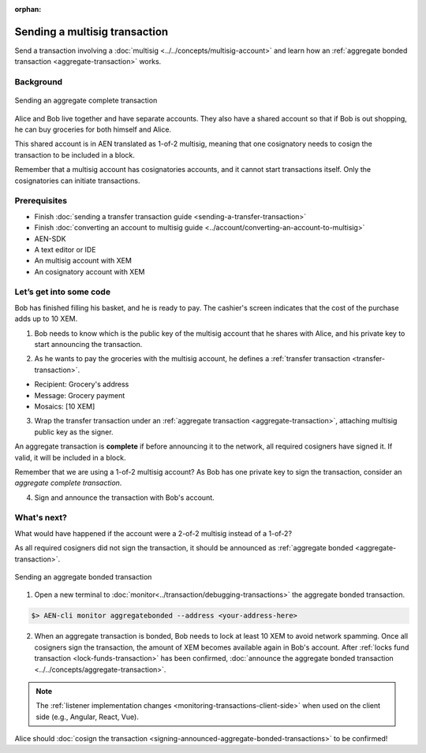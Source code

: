 :orphan:

.. post:: 10 Aug, 2018
    :category: aggregate-transaction
    :excerpt: 1
    :nocomments:

##############################
Sending a multisig transaction
##############################

Send a transaction involving a :doc:`multisig <../../concepts/multisig-account>` and learn how an :ref:`aggregate bonded transaction <aggregate-transaction>` works.

**********
Background
**********

.. figure:: ../../resources/images/guides-transactions-multisig.png
    :align: center
    :width: 600px

    Sending an aggregate complete transaction

Alice and Bob live together and have separate accounts. They also have a shared account so that if Bob is out shopping, he can buy groceries for both himself and Alice.

This shared account is in AEN translated as 1-of-2 multisig, meaning that one cosignatory needs to cosign the transaction to be included in a block.

Remember that a multisig account has cosignatories accounts, and it cannot start transactions itself. Only the cosignatories can initiate transactions.

*************
Prerequisites
*************

- Finish :doc:`sending a transfer transaction guide <sending-a-transfer-transaction>`
- Finish :doc:`converting an account to multisig guide <../account/converting-an-account-to-multisig>`
- AEN-SDK
- A text editor or IDE
- An multisig account with XEM
- An cosignatory account with XEM

************************
Let’s get into some code
************************

Bob has finished filling his basket, and he is ready to pay. The cashier's screen indicates that the cost of the purchase adds up to 10 XEM.

1. Bob needs to know which is the public key of the multisig account that he shares with Alice, and his private key to start announcing the transaction.

.. example-code::

    .. literalinclude:: ../../resources/examples/typescript/transaction/SendingAMultisigTransactionAggregateComplete.ts
        :caption: |sending-a-multisig-transaction-aggregate-complete-ts|
        :language: typescript
        :lines: 33-41

    .. literalinclude:: ../../resources/examples/java/src/test/java/aen/guides/examples/transaction/SendingAMultisigTransactionAggregateComplete.java
        :caption: |sending-a-multisig-transaction-aggregate-complete-java|
        :language: java
        :lines: 43-55

    .. literalinclude:: ../../resources/examples/javascript/transaction/SendingAMultisigTransactionAggregateComplete.js
        :caption: |sending-a-multisig-transaction-aggregate-complete-js|
        :language: javascript
        :lines: 33-41

2. As he wants to pay the groceries with the multisig account, he defines a :ref:`transfer transaction <transfer-transaction>`.

* Recipient: Grocery's address
* Message: Grocery payment
* Mosaics: [10 XEM]

.. example-code::

    .. literalinclude:: ../../resources/examples/typescript/transaction/SendingAMultisigTransactionAggregateComplete.ts
        :caption: |sending-a-multisig-transaction-aggregate-complete-ts|
        :language: typescript
        :lines:  44-49

    .. literalinclude:: ../../resources/examples/java/src/test/java/aen/guides/examples/transaction/SendingAMultisigTransactionAggregateComplete.java
        :caption: |sending-a-multisig-transaction-aggregate-complete-java|
        :language: java
        :lines:  56-63

    .. literalinclude:: ../../resources/examples/javascript/transaction/SendingAMultisigTransactionAggregateComplete.js
        :caption: |sending-a-multisig-transaction-aggregate-complete-js|
        :language: javascript
        :lines:  44-49

3. Wrap the transfer transaction under an :ref:`aggregate transaction <aggregate-transaction>`, attaching multisig public key as the signer.

An aggregate transaction is **complete** if before announcing it to the network, all required cosigners have signed it. If valid, it will be included in a block.

Remember that we are using a 1-of-2 multisig account? As Bob has one private key to sign the transaction, consider an *aggregate complete transaction*.

.. example-code::

    .. literalinclude:: ../../resources/examples/typescript/transaction/SendingAMultisigTransactionAggregateComplete.ts
        :caption: |sending-a-multisig-transaction-aggregate-complete-ts|
        :language: typescript
        :lines:  52-56

    .. literalinclude:: ../../resources/examples/java/src/test/java/aen/guides/examples/transaction/SendingAMultisigTransactionAggregateComplete.java
        :caption: |sending-a-multisig-transaction-aggregate-complete-java|
        :language: java
        :lines:  64-71

    .. literalinclude:: ../../resources/examples/javascript/transaction/SendingAMultisigTransactionAggregateComplete.js
        :caption: |sending-a-multisig-transaction-aggregate-complete-js|
        :language: javascript
        :lines:  52-56

4. Sign and announce the transaction with Bob's account.

.. example-code::

    .. literalinclude:: ../../resources/examples/typescript/transaction/SendingAMultisigTransactionAggregateComplete.ts
        :caption: |sending-a-multisig-transaction-aggregate-complete-ts|
        :language: typescript
        :lines:  59-

    .. literalinclude:: ../../resources/examples/java/src/test/java/aen/guides/examples/transaction/SendingAMultisigTransactionAggregateComplete.java
        :caption: |sending-a-multisig-transaction-aggregate-complete-java|
        :language: java
        :lines:  72-78

    .. literalinclude:: ../../resources/examples/javascript/transaction/SendingAMultisigTransactionAggregateComplete.js
        :caption: |sending-a-multisig-transaction-aggregate-complete-js|
        :language: javascript
        :lines:  59-

************
What's next?
************

What would have happened if the account were a 2-of-2 multisig instead of a 1-of-2?

As all required cosigners did not sign the transaction, it should be announced as :ref:`aggregate bonded <aggregate-transaction>`.

.. figure:: ../../resources/images/guides-transactions-multisig-2.png
    :align: center
    :width: 600px

    Sending an aggregate bonded transaction

.. example-code::

    .. literalinclude:: ../../resources/examples/typescript/transaction/SendingAMultisigTransactionAggregateBonded.ts
        :caption: |sending-a-multisig-transaction-aggregate-bonded-ts|
        :language: typescript
        :lines:  59-64

    .. literalinclude:: ../../resources/examples/java/src/test/java/aen/guides/examples/transaction/SendingAMultisigTransactionAggregateBonded.java
        :caption: |sending-a-multisig-transaction-aggregate-bonded-java|
        :language: java
        :lines:  62-70

    .. literalinclude:: ../../resources/examples/javascript/transaction/SendingAMultisigTransactionAggregateBonded.js
        :caption: |sending-a-multisig-transaction-aggregate-bonded-js|
        :language: javascript
        :lines:  59-64


1. Open a new terminal to :doc:`monitor<../transaction/debugging-transactions>` the aggregate bonded transaction.

.. code-block:: bash

    $> AEN-cli monitor aggregatebonded --address <your-address-here>

2. When an aggregate transaction is bonded, Bob needs to lock at least 10 XEM to avoid network spamming. Once all cosigners sign the transaction, the amount of XEM becomes available again in  Bob's account. After :ref:`locks fund transaction <lock-funds-transaction>` has been confirmed, :doc:`announce the aggregate bonded transaction <../../concepts/aggregate-transaction>`.

.. example-code::

    .. literalinclude:: ../../resources/examples/typescript/transaction/SendingAMultisigTransactionAggregateBonded.ts
        :caption: |sending-a-multisig-transaction-aggregate-bonded-ts|
        :language: typescript
        :lines:  66-

    .. literalinclude:: ../../resources/examples/java/src/test/java/aen/guides/examples/transaction/SendingAMultisigTransactionAggregateBonded.java
        :caption: |sending-a-multisig-transaction-aggregate-bonded-java|
        :language: java
        :lines:  70-99

    .. literalinclude:: ../../resources/examples/javascript/transaction/SendingAMultisigTransactionAggregateBonded.js
        :caption: |sending-a-multisig-transaction-aggregate-bonded-js|
        :language: javascript
        :lines:  66-

.. note:: The :ref:`listener implementation changes <monitoring-transactions-client-side>` when used on the client side (e.g., Angular, React, Vue).

Alice should :doc:`cosign the transaction <signing-announced-aggregate-bonded-transactions>` to be confirmed!

.. |sending-a-multisig-transaction-aggregate-complete-ts| raw:: html

   <a href="https://github.com/AENtech/AEN-docs/blob/master/source/resources/examples/typescript/transaction/SendingAMultisigTransactionAggregateComplete.ts" target="_blank">View Code</a>

.. |sending-a-multisig-transaction-aggregate-complete-java| raw:: html

   <a href="https://github.com/AENtech/AEN-docs/blob/master/source/resources/examples/java/src/test/java/aen/guides/examples/transaction/SendingAMultisigTransactionAggregateComplete.java" target="_blank">View Code</a>

.. |sending-a-multisig-transaction-aggregate-complete-js| raw:: html

   <a href="https://github.com/AENtech/AEN-docs/blob/master/source/resources/examples/javascript/transaction/SendingAMultisigTransactionAggregateComplete.js" target="_blank">View Code</a>

.. |sending-a-multisig-transaction-aggregate-bonded-ts| raw:: html

   <a href="https://github.com/AENtech/AEN-docs/blob/master/source/resources/examples/typescript/transaction/SendingAMultisigTransactionAggregateBonded.ts" target="_blank">View Code</a>

.. |sending-a-multisig-transaction-aggregate-bonded-java| raw:: html

   <a href="https://github.com/AENtech/AEN-docs/blob/master/source/resources/examples/java/src/test/java/aen/guides/examples/transaction/SendingAMultisigTransactionAggregateBonded.java" target="_blank">View Code</a>

.. |sending-a-multisig-transaction-aggregate-bonded-js| raw:: html

   <a href="https://github.com/AENtech/AEN-docs/blob/master/source/resources/examples/javascript/transaction/SendingAMultisigTransactionAggregateBonded.js" target="_blank">View Code</a>